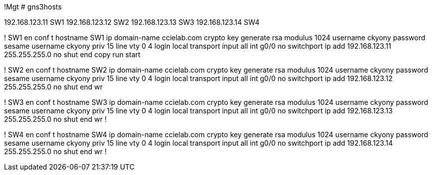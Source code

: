 !Mgt
# gns3hosts
[switches]
192.168.123.11 SW1
192.168.123.12 SW2
192.168.123.13 SW3
192.168.123.14 SW4

! SW1
en
conf t
hostname SW1
ip domain-name ccielab.com
crypto key generate rsa modulus 1024
username ckyony password sesame
username ckyony priv 15
line vty 0 4
  login local
  transport input all
int g0/0
  no switchport
  ip add 192.168.123.11 255.255.255.0
  no shut
end
copy run start


! SW2
en
conf t
hostname SW2
ip domain-name ccielab.com
crypto key generate rsa modulus 1024
username ckyony password sesame
username ckyony priv 15
line vty 0 4
  login local
  transport input all
int g0/0
  no switchport
  ip add 192.168.123.12 255.255.255.0
  no shut
end
wr

! SW3
en
conf t
hostname SW3
ip domain-name ccielab.com
crypto key generate rsa modulus 1024
username ckyony password sesame
username ckyony priv 15
line vty 0 4
  login local
  transport input all
int g0/0
  no switchport
  ip add 192.168.123.13 255.255.255.0
  no shut
end
wr
!


! SW4
en
conf t
hostname SW4
ip domain-name ccielab.com
crypto key generate rsa modulus 1024
username ckyony password sesame
username ckyony priv 15
line vty 0 4
  login local
  transport input all
int g0/0
  no switchport
  ip add 192.168.123.14 255.255.255.0
  no shut
end
wr
!
